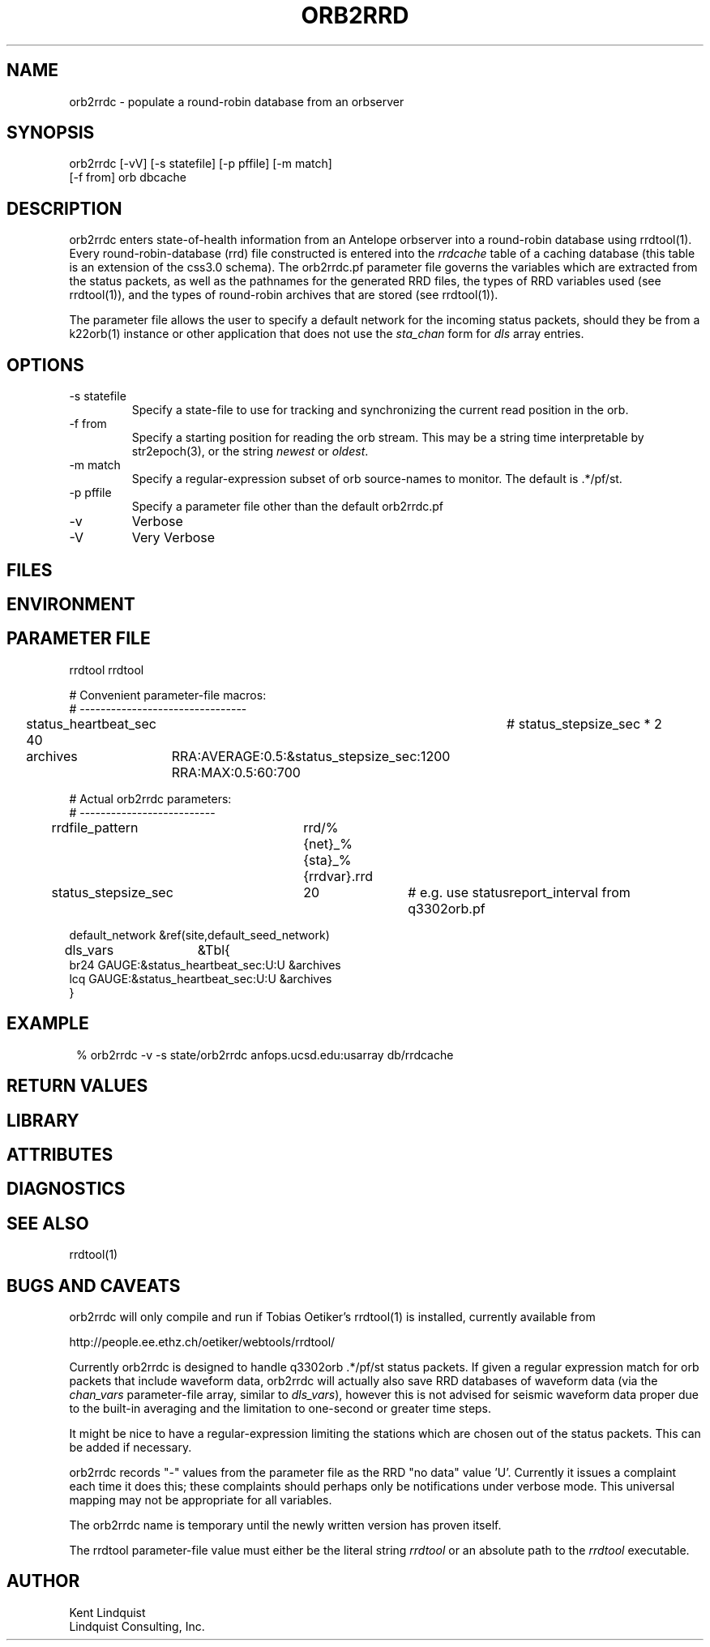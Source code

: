 .TH ORB2RRD 1 "$Date$"
.SH NAME
orb2rrdc \- populate a round-robin database from an orbserver
.SH SYNOPSIS
.nf
orb2rrdc [-vV] [-s statefile] [-p pffile] [-m match] 
        [-f from] orb dbcache
.fi
.SH DESCRIPTION
orb2rrdc enters state-of-health information from an Antelope orbserver 
into a round-robin database using rrdtool(1). Every round-robin-database (rrd)
file constructed is entered into the \fIrrdcache\fP table of a caching 
database (this table is an extension of the css3.0 schema). The orb2rrdc.pf
parameter file governs the variables which are extracted from the status 
packets, as well as the pathnames for the generated RRD files, the types 
of RRD variables used (see rrdtool(1)), and the types of round-robin
archives that are stored (see rrdtool(1)).

The parameter file allows the user to specify a default network for the incoming 
status packets, should they be from a k22orb(1) instance or other application 
that does not use the \fIsta_chan\fP form for \fIdls\fP array entries. 

.SH OPTIONS
.IP "-s statefile"
Specify a state-file to use for tracking and synchronizing the current 
read position in the orb.

.IP "-f from"
Specify a starting position for reading the orb stream. This may be 
a string time interpretable by str2epoch(3), or the string \fInewest\fP or
\fIoldest\fP. 

.IP "-m match"
Specify a regular-expression subset of orb source-names to monitor. 
The default is .*/pf/st.

.IP "-p pffile"
Specify a parameter file other than the default orb2rrdc.pf

.IP -v 
Verbose

.IP -V
Very Verbose
.SH FILES
.SH ENVIRONMENT
.SH PARAMETER FILE

.nf

rrdtool         rrdtool

# Convenient parameter-file macros:
# --------------------------------

status_heartbeat_sec 40		# status_stepsize_sec * 2

archives	RRA:AVERAGE:0.5:&status_stepsize_sec:1200 RRA:MAX:0.5:60:700

# Actual orb2rrdc parameters:
# --------------------------

rrdfile_pattern	rrd/%{net}_%{sta}_%{rrdvar}.rrd

status_stepsize_sec	20		# e.g. use statusreport_interval from q3302orb.pf

default_network &ref(site,default_seed_network)

dls_vars	&Tbl{
br24   GAUGE:&status_heartbeat_sec:U:U   &archives
lcq    GAUGE:&status_heartbeat_sec:U:U   &archives
}

.fi
.SH EXAMPLE
.in 2c
.ft CW
.nf
% orb2rrdc -v -s state/orb2rrdc anfops.ucsd.edu:usarray db/rrdcache
.fi
.ft R
.in
.SH RETURN VALUES
.SH LIBRARY
.SH ATTRIBUTES
.SH DIAGNOSTICS
.SH "SEE ALSO"
.nf
rrdtool(1)
.fi
.SH "BUGS AND CAVEATS"
orb2rrdc will only compile and run if Tobias Oetiker's rrdtool(1) is
installed, currently available from 
.nf

	http://people.ee.ethz.ch/oetiker/webtools/rrdtool/

.fi

Currently orb2rrdc is designed to handle q3302orb .*/pf/st status packets. 
If given a regular expression match for orb packets that include waveform
data, orb2rrdc will actually also save RRD databases of waveform 
data (via the \fIchan_vars\fP parameter-file array, similar to \fIdls_vars\fP), however this is not advised for seismic waveform data proper due to the 
built-in averaging and the limitation to one-second or greater time steps. 

It might be nice to have a regular-expression limiting the stations which 
are chosen out of the status packets. This can be added if necessary.

orb2rrdc records "-" values from the parameter file as the RRD "no data" 
value 'U'. Currently it issues a complaint each time it does this; 
these complaints should perhaps only be notifications under verbose mode. 
This universal mapping may not be appropriate for all variables. 

The orb2rrdc name is temporary until the newly written version has proven itself. 

The rrdtool parameter-file value must either be the literal string \fIrrdtool\fP 
or an absolute path to the \fIrrdtool\fP executable. 
.SH AUTHOR
.nf
Kent Lindquist
Lindquist Consulting, Inc. 
.fi
.\" $Id$

